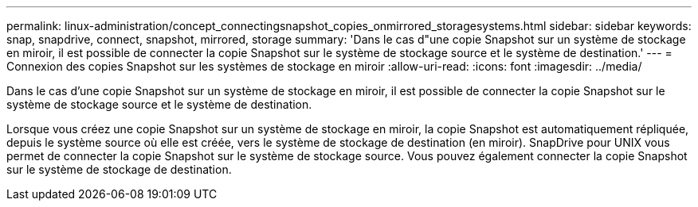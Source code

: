 ---
permalink: linux-administration/concept_connectingsnapshot_copies_onmirrored_storagesystems.html 
sidebar: sidebar 
keywords: snap, snapdrive, connect, snapshot, mirrored, storage 
summary: 'Dans le cas d"une copie Snapshot sur un système de stockage en miroir, il est possible de connecter la copie Snapshot sur le système de stockage source et le système de destination.' 
---
= Connexion des copies Snapshot sur les systèmes de stockage en miroir
:allow-uri-read: 
:icons: font
:imagesdir: ../media/


[role="lead"]
Dans le cas d'une copie Snapshot sur un système de stockage en miroir, il est possible de connecter la copie Snapshot sur le système de stockage source et le système de destination.

Lorsque vous créez une copie Snapshot sur un système de stockage en miroir, la copie Snapshot est automatiquement répliquée, depuis le système source où elle est créée, vers le système de stockage de destination (en miroir). SnapDrive pour UNIX vous permet de connecter la copie Snapshot sur le système de stockage source. Vous pouvez également connecter la copie Snapshot sur le système de stockage de destination.
